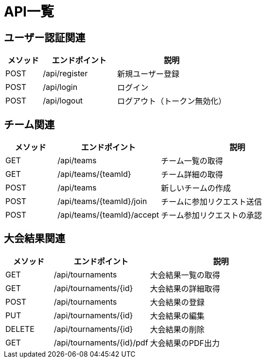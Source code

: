 = API一覧

== ユーザー認証関連

[cols="1,2,3", options="header"]
|===
| メソッド | エンドポイント | 説明

| POST | /api/register | 新規ユーザー登録
| POST | /api/login    | ログイン
| POST | /api/logout   | ログアウト（トークン無効化）
|===

== チーム関連

[cols="1,2,3", options="header"]
|===
| メソッド | エンドポイント | 説明

| GET  | /api/teams                    | チーム一覧の取得
| GET  | /api/teams/{teamId}           | チーム詳細の取得
| POST | /api/teams                    | 新しいチームの作成
| POST | /api/teams/{teamId}/join      | チームに参加リクエスト送信
| POST | /api/teams/{teamId}/accept    | チーム参加リクエストの承認
|===

== 大会結果関連

[cols="1,2,3", options="header"]
|===
| メソッド | エンドポイント | 説明

| GET    | /api/tournaments             | 大会結果一覧の取得
| GET    | /api/tournaments/{id}        | 大会結果の詳細取得
| POST   | /api/tournaments             | 大会結果の登録
| PUT    | /api/tournaments/{id}        | 大会結果の編集
| DELETE | /api/tournaments/{id}        | 大会結果の削除
| GET    | /api/tournaments/{id}/pdf    | 大会結果のPDF出力
|===